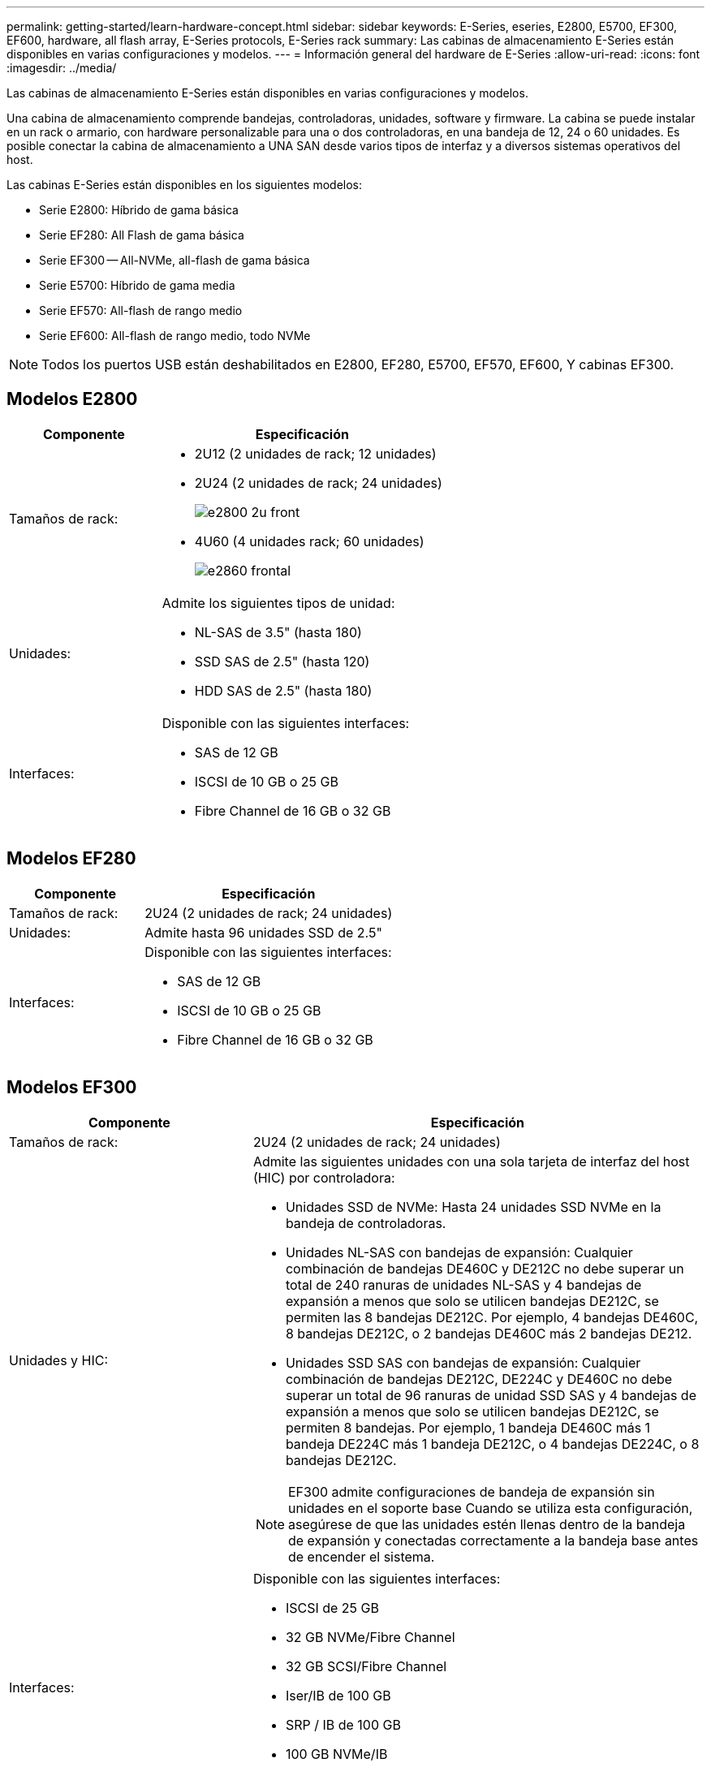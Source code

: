 ---
permalink: getting-started/learn-hardware-concept.html 
sidebar: sidebar 
keywords: E-Series, eseries, E2800, E5700, EF300, EF600, hardware, all flash array, E-Series protocols, E-Series rack 
summary: Las cabinas de almacenamiento E-Series están disponibles en varias configuraciones y modelos. 
---
= Información general del hardware de E-Series
:allow-uri-read: 
:icons: font
:imagesdir: ../media/


[role="lead"]
Las cabinas de almacenamiento E-Series están disponibles en varias configuraciones y modelos.

Una cabina de almacenamiento comprende bandejas, controladoras, unidades, software y firmware. La cabina se puede instalar en un rack o armario, con hardware personalizable para una o dos controladoras, en una bandeja de 12, 24 o 60 unidades. Es posible conectar la cabina de almacenamiento a UNA SAN desde varios tipos de interfaz y a diversos sistemas operativos del host.

Las cabinas E-Series están disponibles en los siguientes modelos:

* Serie E2800: Híbrido de gama básica
* Serie EF280: All Flash de gama básica
* Serie EF300 -- All-NVMe, all-flash de gama básica
* Serie E5700: Híbrido de gama media
* Serie EF570: All-flash de rango medio
* Serie EF600: All-flash de rango medio, todo NVMe



NOTE: Todos los puertos USB están deshabilitados en E2800, EF280, E5700, EF570, EF600, Y cabinas EF300.



== Modelos E2800

[cols="35h,~"]
|===
| Componente | Especificación 


 a| 
Tamaños de rack:
 a| 
* 2U12 (2 unidades de rack; 12 unidades)
* 2U24 (2 unidades de rack; 24 unidades)
+
image::../media/e2800_2u_front.gif[e2800 2u front]

* 4U60 (4 unidades rack; 60 unidades)
+
image::../media/e2860_front.gif[e2860 frontal]





 a| 
Unidades:
 a| 
Admite los siguientes tipos de unidad:

* NL-SAS de 3.5" (hasta 180)
* SSD SAS de 2.5" (hasta 120)
* HDD SAS de 2.5" (hasta 180)




 a| 
Interfaces:
 a| 
Disponible con las siguientes interfaces:

* SAS de 12 GB
* ISCSI de 10 GB o 25 GB
* Fibre Channel de 16 GB o 32 GB


|===


== Modelos EF280

[cols="35h,~"]
|===
| Componente | Especificación 


 a| 
Tamaños de rack:
 a| 
2U24 (2 unidades de rack; 24 unidades)image:../media/ef570_front.gif[""]



 a| 
Unidades:
 a| 
Admite hasta 96 unidades SSD de 2.5"



 a| 
Interfaces:
 a| 
Disponible con las siguientes interfaces:

* SAS de 12 GB
* ISCSI de 10 GB o 25 GB
* Fibre Channel de 16 GB o 32 GB


|===


== Modelos EF300

[cols="35h,~"]
|===
| Componente | Especificación 


 a| 
Tamaños de rack:
 a| 
2U24 (2 unidades de rack; 24 unidades)image:../media/ef570_front.gif[""]



 a| 
Unidades y HIC:
 a| 
Admite las siguientes unidades con una sola tarjeta de interfaz del host (HIC) por controladora:

* Unidades SSD de NVMe: Hasta 24 unidades SSD NVMe en la bandeja de controladoras.
* Unidades NL-SAS con bandejas de expansión: Cualquier combinación de bandejas DE460C y DE212C no debe superar un total de 240 ranuras de unidades NL-SAS y 4 bandejas de expansión a menos que solo se utilicen bandejas DE212C, se permiten las 8 bandejas DE212C. Por ejemplo, 4 bandejas DE460C, 8 bandejas DE212C, o 2 bandejas DE460C más 2 bandejas DE212.
* Unidades SSD SAS con bandejas de expansión: Cualquier combinación de bandejas DE212C, DE224C y DE460C no debe superar un total de 96 ranuras de unidad SSD SAS y 4 bandejas de expansión a menos que solo se utilicen bandejas DE212C, se permiten 8 bandejas. Por ejemplo, 1 bandeja DE460C más 1 bandeja DE224C más 1 bandeja DE212C, o 4 bandejas DE224C, o 8 bandejas DE212C.



NOTE: EF300 admite configuraciones de bandeja de expansión sin unidades en el soporte base Cuando se utiliza esta configuración, asegúrese de que las unidades estén llenas dentro de la bandeja de expansión y conectadas correctamente a la bandeja base antes de encender el sistema.



 a| 
Interfaces:
 a| 
Disponible con las siguientes interfaces:

* ISCSI de 25 GB
* 32 GB NVMe/Fibre Channel
* 32 GB SCSI/Fibre Channel
* Iser/IB de 100 GB
* SRP / IB de 100 GB
* 100 GB NVMe/IB
* NVMe/roce de 100 GB


|===


== Modelos E5700

[cols="35h,~"]
|===
| Componente | Especificación 


 a| 
Tamaños de rack:
 a| 
* 2U24 (2 unidades de rack; 24 unidades)
+
image::../media/e2800_2u_front.gif[e2800 2u front]

* 4U60 (4 unidades rack; 60 unidades)
+
image::../media/e2860_front.gif[e2860 frontal]





 a| 
Unidades:
 a| 
Admite hasta 480 de los siguientes tipos de unidad:

* Unidades NL-SAS de 3.5 pulgadas
* Unidades SSD SAS de 2.5"
* Unidades HDD SAS de 2.5"




 a| 
Interfaces:
 a| 
Disponible con las siguientes interfaces:

* SAS de 12 GB
* ISCSI de 10 GB o 25 GB
* Fibre Channel de 16 GB o 32 GB
* 32 GB NVMe/Fibre Channel
* Iser/IB de 100 GB
* SRP / IB de 100 GB
* 100 GB NVMe/IB
* NVMe/roce de 100 GB


|===


== Modelos de EF570

[cols="35h,~"]
|===
| Componente | Especificación 


 a| 
Tamaños de rack:
 a| 
2U24 (2 unidades de rack; 24 unidades)image:../media/ef570_front.gif[""]



 a| 
Unidades:
 a| 
Admite hasta 120 unidades SSD de 2.5"



 a| 
Interfaces:
 a| 
Disponible con las siguientes interfaces:

* SAS de 12 GB
* ISCSI de 10 GB o 25 GB
* Fibre Channel de 16 GB o 32 GB
* 32 GB NVMe/Fibre Channel
* Iser/IB de 100 GB
* SRP / IB de 100 GB
* 100 GB NVMe/IB
* NVMe/roce de 100 GB


|===


== Modelos EF600

[cols="35h,~"]
|===
| Componente | Especificación 


 a| 
Tamaños de rack:
 a| 
2U24 (2 unidades de rack; 24 unidades)image:../media/ef570_front.gif[""]



 a| 
Unidades y HIC:
 a| 
Admite las siguientes unidades con una sola tarjeta de interfaz del host (HIC) por controladora:

* Unidades SSD de NVMe: Hasta 24 unidades SSD NVMe en la bandeja de controladoras.
* Unidades NL-SAS con bandejas de expansión: Cualquier combinación de bandejas DE460C y DE212C no debe superar un total de 420 ranuras de unidades NL-SAS y 7 bandejas de expansión a menos que solo se utilicen bandejas DE212C, se permiten las 8 bandejas DE212C. Por ejemplo, 7 bandejas DE460C o 8 bandejas DE212C, o 5 bandejas DE460C más 2 bandejas DE212.
* Unidades SSD SAS con bandejas de ampliación: Cualquier combinación de bandejas DE212C, DE224C y DE460C no debe superar un total de 96 ranuras de unidades SSD SAS y 7 bandejas de expansión, a menos que solo se utilicen DE212C bandejas y se permiten 8 DE212C bandejas. Por ejemplo, 1 DE460C bandeja más 1 DE224C bandeja más 1 DE212C bandeja, o 4 DE224C bandejas, o 8 DE212C bandejas



NOTE: EF600 admite configuraciones de bandeja de expansión sin unidades en el soporte base Cuando se utiliza esta configuración, asegúrese de que las unidades estén llenas dentro de la bandeja de expansión y conectadas correctamente a la bandeja base antes de encender el sistema.



 a| 
Interfaces:
 a| 
Disponible con las siguientes interfaces:

* ISCSI de 25 GB
* 32 GB NVMe/Fibre Channel
* 32 GB SCSI/Fibre Channel
* Iser/IB de 100 GB
* SRP / IB de 100 GB
* 100 GB NVMe/IB
* NVMe/roce de 100 GB
* Iser / IB de 200 GB
* 200 GB NVMe/IB
* NVMe/roce de 200 GB


|===